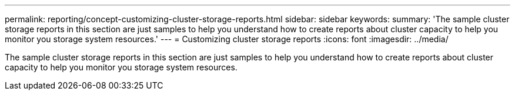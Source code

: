 ---
permalink: reporting/concept-customizing-cluster-storage-reports.html
sidebar: sidebar
keywords: 
summary: 'The sample cluster storage reports in this section are just samples to help you understand how to create reports about cluster capacity to help you monitor you storage system resources.'
---
= Customizing cluster storage reports
:icons: font
:imagesdir: ../media/

[.lead]
The sample cluster storage reports in this section are just samples to help you understand how to create reports about cluster capacity to help you monitor you storage system resources.
